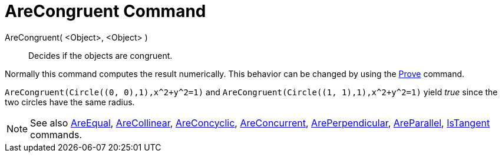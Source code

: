 = AreCongruent Command

AreCongruent( <Object>, <Object> )::
  Decides if the objects are congruent.

Normally this command computes the result numerically. This behavior can be changed by using the
xref:/commands/Prove.adoc[Prove] command.

[EXAMPLE]
====

`++AreCongruent(Circle((0, 0),1),x^2+y^2=1)++` and `++AreCongruent(Circle((1, 1),1),x^2+y^2=1)++` yield _true_ since the
two circles have the same radius.

====

[NOTE]
====

See also xref:/commands/AreEqual.adoc[AreEqual], xref:/commands/AreCollinear.adoc[AreCollinear],
xref:/commands/AreConcyclic.adoc[AreConcyclic], xref:/commands/AreConcurrent.adoc[AreConcurrent],
xref:/commands/ArePerpendicular.adoc[ArePerpendicular], xref:/commands/AreParallel.adoc[AreParallel],
xref:/commands/IsTangent.adoc[IsTangent] commands.

====
